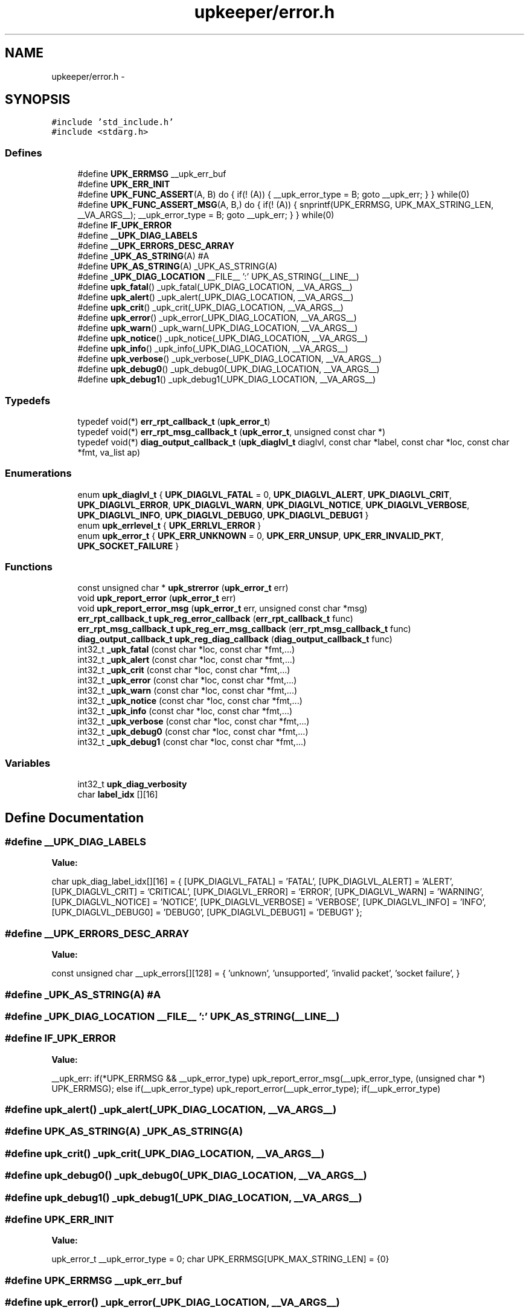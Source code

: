 .TH "upkeeper/error.h" 3 "29 Jun 2011" "Version 1" "libupkeeper" \" -*- nroff -*-
.ad l
.nh
.SH NAME
upkeeper/error.h \- 
.SH SYNOPSIS
.br
.PP
\fC#include 'std_include.h'\fP
.br
\fC#include <stdarg.h>\fP
.br

.SS "Defines"

.in +1c
.ti -1c
.RI "#define \fBUPK_ERRMSG\fP   __upk_err_buf"
.br
.ti -1c
.RI "#define \fBUPK_ERR_INIT\fP"
.br
.ti -1c
.RI "#define \fBUPK_FUNC_ASSERT\fP(A, B)   do { if(! (A)) { __upk_error_type = B; goto __upk_err; } } while(0)"
.br
.ti -1c
.RI "#define \fBUPK_FUNC_ASSERT_MSG\fP(A, B,)   do { if(! (A)) { snprintf(UPK_ERRMSG, UPK_MAX_STRING_LEN, __VA_ARGS__); __upk_error_type = B; goto __upk_err; } } while(0)"
.br
.ti -1c
.RI "#define \fBIF_UPK_ERROR\fP"
.br
.ti -1c
.RI "#define \fB__UPK_DIAG_LABELS\fP"
.br
.ti -1c
.RI "#define \fB__UPK_ERRORS_DESC_ARRAY\fP"
.br
.ti -1c
.RI "#define \fB_UPK_AS_STRING\fP(A)   #A"
.br
.ti -1c
.RI "#define \fBUPK_AS_STRING\fP(A)   _UPK_AS_STRING(A)"
.br
.ti -1c
.RI "#define \fB_UPK_DIAG_LOCATION\fP   __FILE__ ':' UPK_AS_STRING(__LINE__)"
.br
.ti -1c
.RI "#define \fBupk_fatal\fP()   _upk_fatal(_UPK_DIAG_LOCATION, __VA_ARGS__)"
.br
.ti -1c
.RI "#define \fBupk_alert\fP()   _upk_alert(_UPK_DIAG_LOCATION, __VA_ARGS__)"
.br
.ti -1c
.RI "#define \fBupk_crit\fP()   _upk_crit(_UPK_DIAG_LOCATION, __VA_ARGS__)"
.br
.ti -1c
.RI "#define \fBupk_error\fP()   _upk_error(_UPK_DIAG_LOCATION, __VA_ARGS__)"
.br
.ti -1c
.RI "#define \fBupk_warn\fP()   _upk_warn(_UPK_DIAG_LOCATION, __VA_ARGS__)"
.br
.ti -1c
.RI "#define \fBupk_notice\fP()   _upk_notice(_UPK_DIAG_LOCATION, __VA_ARGS__)"
.br
.ti -1c
.RI "#define \fBupk_info\fP()   _upk_info(_UPK_DIAG_LOCATION, __VA_ARGS__)"
.br
.ti -1c
.RI "#define \fBupk_verbose\fP()   _upk_verbose(_UPK_DIAG_LOCATION, __VA_ARGS__)"
.br
.ti -1c
.RI "#define \fBupk_debug0\fP()   _upk_debug0(_UPK_DIAG_LOCATION, __VA_ARGS__)"
.br
.ti -1c
.RI "#define \fBupk_debug1\fP()   _upk_debug1(_UPK_DIAG_LOCATION, __VA_ARGS__)"
.br
.in -1c
.SS "Typedefs"

.in +1c
.ti -1c
.RI "typedef void(*) \fBerr_rpt_callback_t\fP (\fBupk_error_t\fP)"
.br
.ti -1c
.RI "typedef void(*) \fBerr_rpt_msg_callback_t\fP (\fBupk_error_t\fP, unsigned const char *)"
.br
.ti -1c
.RI "typedef void(*) \fBdiag_output_callback_t\fP (\fBupk_diaglvl_t\fP diaglvl, const char *label, const char *loc, const char *fmt, va_list ap)"
.br
.in -1c
.SS "Enumerations"

.in +1c
.ti -1c
.RI "enum \fBupk_diaglvl_t\fP { \fBUPK_DIAGLVL_FATAL\fP =  0, \fBUPK_DIAGLVL_ALERT\fP, \fBUPK_DIAGLVL_CRIT\fP, \fBUPK_DIAGLVL_ERROR\fP, \fBUPK_DIAGLVL_WARN\fP, \fBUPK_DIAGLVL_NOTICE\fP, \fBUPK_DIAGLVL_VERBOSE\fP, \fBUPK_DIAGLVL_INFO\fP, \fBUPK_DIAGLVL_DEBUG0\fP, \fBUPK_DIAGLVL_DEBUG1\fP }"
.br
.ti -1c
.RI "enum \fBupk_errlevel_t\fP { \fBUPK_ERRLVL_ERROR\fP }"
.br
.ti -1c
.RI "enum \fBupk_error_t\fP { \fBUPK_ERR_UNKNOWN\fP =  0, \fBUPK_ERR_UNSUP\fP, \fBUPK_ERR_INVALID_PKT\fP, \fBUPK_SOCKET_FAILURE\fP }"
.br
.in -1c
.SS "Functions"

.in +1c
.ti -1c
.RI "const unsigned char * \fBupk_strerror\fP (\fBupk_error_t\fP err)"
.br
.ti -1c
.RI "void \fBupk_report_error\fP (\fBupk_error_t\fP err)"
.br
.ti -1c
.RI "void \fBupk_report_error_msg\fP (\fBupk_error_t\fP err, unsigned const char *msg)"
.br
.ti -1c
.RI "\fBerr_rpt_callback_t\fP \fBupk_reg_error_callback\fP (\fBerr_rpt_callback_t\fP func)"
.br
.ti -1c
.RI "\fBerr_rpt_msg_callback_t\fP \fBupk_reg_err_msg_callback\fP (\fBerr_rpt_msg_callback_t\fP func)"
.br
.ti -1c
.RI "\fBdiag_output_callback_t\fP \fBupk_reg_diag_callback\fP (\fBdiag_output_callback_t\fP func)"
.br
.ti -1c
.RI "int32_t \fB_upk_fatal\fP (const char *loc, const char *fmt,...)"
.br
.ti -1c
.RI "int32_t \fB_upk_alert\fP (const char *loc, const char *fmt,...)"
.br
.ti -1c
.RI "int32_t \fB_upk_crit\fP (const char *loc, const char *fmt,...)"
.br
.ti -1c
.RI "int32_t \fB_upk_error\fP (const char *loc, const char *fmt,...)"
.br
.ti -1c
.RI "int32_t \fB_upk_warn\fP (const char *loc, const char *fmt,...)"
.br
.ti -1c
.RI "int32_t \fB_upk_notice\fP (const char *loc, const char *fmt,...)"
.br
.ti -1c
.RI "int32_t \fB_upk_info\fP (const char *loc, const char *fmt,...)"
.br
.ti -1c
.RI "int32_t \fB_upk_verbose\fP (const char *loc, const char *fmt,...)"
.br
.ti -1c
.RI "int32_t \fB_upk_debug0\fP (const char *loc, const char *fmt,...)"
.br
.ti -1c
.RI "int32_t \fB_upk_debug1\fP (const char *loc, const char *fmt,...)"
.br
.in -1c
.SS "Variables"

.in +1c
.ti -1c
.RI "int32_t \fBupk_diag_verbosity\fP"
.br
.ti -1c
.RI "char \fBlabel_idx\fP [][16]"
.br
.in -1c
.SH "Define Documentation"
.PP 
.SS "#define \fB__UPK_DIAG_LABELS\fP"
.PP
\fBValue:\fP
.PP
.nf
char                    upk_diag_label_idx[][16] = {\
        [UPK_DIAGLVL_FATAL]   = 'FATAL',\
        [UPK_DIAGLVL_ALERT]   = 'ALERT',\
        [UPK_DIAGLVL_CRIT]    = 'CRITICAL',\
        [UPK_DIAGLVL_ERROR]   = 'ERROR',\
        [UPK_DIAGLVL_WARN]    = 'WARNING',\
        [UPK_DIAGLVL_NOTICE]  = 'NOTICE',\
        [UPK_DIAGLVL_VERBOSE] = 'VERBOSE',\
        [UPK_DIAGLVL_INFO]    = 'INFO',\
        [UPK_DIAGLVL_DEBUG0]  = 'DEBUG0',\
        [UPK_DIAGLVL_DEBUG1]  = 'DEBUG1'\
    };
.fi
.SS "#define \fB__UPK_ERRORS_DESC_ARRAY\fP"
.PP
\fBValue:\fP
.PP
.nf
const unsigned char     __upk_errors[][128] = { \
        'unknown', \
        'unsupported', \
        'invalid packet', \
        'socket failure', \
    }
.fi
.SS "#define _UPK_AS_STRING(A)   #A"
.PP
.SS "#define _UPK_DIAG_LOCATION   __FILE__ ':' UPK_AS_STRING(__LINE__)"
.PP
.SS "#define IF_UPK_ERROR"
.PP
\fBValue:\fP
.PP
.nf
__upk_err: \
    if(*UPK_ERRMSG && __upk_error_type) upk_report_error_msg(__upk_error_type, (unsigned char *) UPK_ERRMSG); \
    else if(__upk_error_type) upk_report_error(__upk_error_type); \
    if(__upk_error_type)
.fi
.SS "#define upk_alert()   _upk_alert(_UPK_DIAG_LOCATION, __VA_ARGS__)"
.PP
.SS "#define UPK_AS_STRING(A)   _UPK_AS_STRING(A)"
.PP
.SS "#define upk_crit()   _upk_crit(_UPK_DIAG_LOCATION, __VA_ARGS__)"
.PP
.SS "#define upk_debug0()   _upk_debug0(_UPK_DIAG_LOCATION, __VA_ARGS__)"
.PP
.SS "#define upk_debug1()   _upk_debug1(_UPK_DIAG_LOCATION, __VA_ARGS__)"
.PP
.SS "#define UPK_ERR_INIT"
.PP
\fBValue:\fP
.PP
.nf
upk_error_t __upk_error_type = 0; \
    char UPK_ERRMSG[UPK_MAX_STRING_LEN] = {0}
.fi
.SS "#define UPK_ERRMSG   __upk_err_buf"
.PP
.SS "#define upk_error()   _upk_error(_UPK_DIAG_LOCATION, __VA_ARGS__)"
.PP
.SS "#define upk_fatal()   _upk_fatal(_UPK_DIAG_LOCATION, __VA_ARGS__)"
.PP
.SS "#define UPK_FUNC_ASSERT(A, B)   do { if(! (A)) { __upk_error_type = B; goto __upk_err; } } while(0)"
.PP
.SS "#define UPK_FUNC_ASSERT_MSG(A, B)   do { if(! (A)) { snprintf(UPK_ERRMSG, UPK_MAX_STRING_LEN, __VA_ARGS__); __upk_error_type = B; goto __upk_err; } } while(0)"
.PP
.SS "#define upk_info()   _upk_info(_UPK_DIAG_LOCATION, __VA_ARGS__)"
.PP
.SS "#define upk_notice()   _upk_notice(_UPK_DIAG_LOCATION, __VA_ARGS__)"
.PP
.SS "#define upk_verbose()   _upk_verbose(_UPK_DIAG_LOCATION, __VA_ARGS__)"
.PP
.SS "#define upk_warn()   _upk_warn(_UPK_DIAG_LOCATION, __VA_ARGS__)"
.PP
.SH "Typedef Documentation"
.PP 
.SS "typedef void(*) \fBdiag_output_callback_t\fP(\fBupk_diaglvl_t\fP diaglvl, const char *label, const char *loc, const char *fmt, va_list ap)"
.PP
.SS "typedef void(*) \fBerr_rpt_callback_t\fP(\fBupk_error_t\fP)"
.PP
.SS "typedef void(*) \fBerr_rpt_msg_callback_t\fP(\fBupk_error_t\fP, unsigned const char *)"
.PP
.SH "Enumeration Type Documentation"
.PP 
.SS "enum \fBupk_diaglvl_t\fP"
.PP
\fBEnumerator: \fP
.in +1c
.TP
\fB\fIUPK_DIAGLVL_FATAL \fP\fP
.TP
\fB\fIUPK_DIAGLVL_ALERT \fP\fP
.TP
\fB\fIUPK_DIAGLVL_CRIT \fP\fP
.TP
\fB\fIUPK_DIAGLVL_ERROR \fP\fP
.TP
\fB\fIUPK_DIAGLVL_WARN \fP\fP
.TP
\fB\fIUPK_DIAGLVL_NOTICE \fP\fP
.TP
\fB\fIUPK_DIAGLVL_VERBOSE \fP\fP
.TP
\fB\fIUPK_DIAGLVL_INFO \fP\fP
.TP
\fB\fIUPK_DIAGLVL_DEBUG0 \fP\fP
.TP
\fB\fIUPK_DIAGLVL_DEBUG1 \fP\fP

.SS "enum \fBupk_errlevel_t\fP"
.PP
\fBEnumerator: \fP
.in +1c
.TP
\fB\fIUPK_ERRLVL_ERROR \fP\fP

.SS "enum \fBupk_error_t\fP"
.PP
\fBEnumerator: \fP
.in +1c
.TP
\fB\fIUPK_ERR_UNKNOWN \fP\fP
.TP
\fB\fIUPK_ERR_UNSUP \fP\fP
.TP
\fB\fIUPK_ERR_INVALID_PKT \fP\fP
.TP
\fB\fIUPK_SOCKET_FAILURE \fP\fP

.SH "Function Documentation"
.PP 
.SS "int32_t _upk_alert (const char * loc, const char * fmt,  ...)"
.PP
.SS "int32_t _upk_crit (const char * loc, const char * fmt,  ...)"
.PP
.SS "int32_t _upk_debug0 (const char * loc, const char * fmt,  ...)"
.PP
.SS "int32_t _upk_debug1 (const char * loc, const char * fmt,  ...)"
.PP
.SS "int32_t _upk_error (const char * loc, const char * fmt,  ...)"
.PP
.SS "int32_t _upk_fatal (const char * loc, const char * fmt,  ...)"
.PP
.SS "int32_t _upk_info (const char * loc, const char * fmt,  ...)"
.PP
.SS "int32_t _upk_notice (const char * loc, const char * fmt,  ...)"
.PP
.SS "int32_t _upk_verbose (const char * loc, const char * fmt,  ...)"
.PP
.SS "int32_t _upk_warn (const char * loc, const char * fmt,  ...)"
.PP
.SS "\fBdiag_output_callback_t\fP upk_reg_diag_callback (\fBdiag_output_callback_t\fP func)"
.PP
.SS "\fBerr_rpt_msg_callback_t\fP upk_reg_err_msg_callback (\fBerr_rpt_msg_callback_t\fP func)"
.PP
.SS "\fBerr_rpt_callback_t\fP upk_reg_error_callback (\fBerr_rpt_callback_t\fP func)"
.PP
.SS "void upk_report_error (\fBupk_error_t\fP err)"
.PP
.SS "void upk_report_error_msg (\fBupk_error_t\fP err, unsigned const char * msg)"
.PP
.SS "const unsigned char* upk_strerror (\fBupk_error_t\fP err)"
.PP
.SH "Variable Documentation"
.PP 
.SS "char \fBlabel_idx\fP[][16]"
.PP
.SS "int32_t \fBupk_diag_verbosity\fP"
.PP
.SH "Author"
.PP 
Generated automatically by Doxygen for libupkeeper from the source code.
